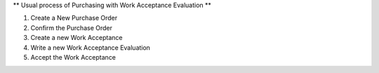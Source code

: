 ** Usual process of Purchasing with Work Acceptance Evaluation **

#. Create a New Purchase Order
#. Confirm the Purchase Order
#. Create a new Work Acceptance
#. Write a new Work Acceptance Evaluation
#. Accept the Work Acceptance
